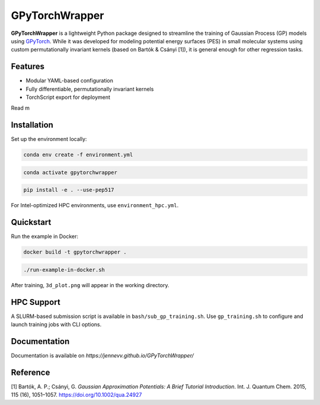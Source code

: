 GPyTorchWrapper
===============

**GPyTorchWrapper** is a lightweight Python package designed to streamline the training of Gaussian Process (GP) models using `GPyTorch <https://gpytorch.ai/>`_. While it was developed for modeling potential energy surfaces (PES) in small molecular systems using custom permutationally invariant kernels (based on Bartók & Csányi [1]), it is general enough for other regression tasks.

Features
--------

- Modular YAML-based configuration
- Fully differentiable, permutationally invariant kernels
- TorchScript export for deployment

Read m

Installation
------------

Set up the environment locally:

.. code-block:: bash

   conda env create -f environment.yml

.. code-block:: bash

   conda activate gpytorchwrapper

.. code-block:: bash
   
   pip install -e . --use-pep517

For Intel-optimized HPC environments, use ``environment_hpc.yml``.

Quickstart
----------

Run the example in Docker:

.. code-block:: bash

   docker build -t gpytorchwrapper .

.. code-block:: bash

   ./run-example-in-docker.sh

After training, ``3d_plot.png`` will appear in the working directory.

HPC Support
-----------

A SLURM-based submission script is available in ``bash/sub_gp_training.sh``. Use ``gp_training.sh`` to configure and launch training jobs with CLI options.

Documentation
-------------

Documentation is available on `https://jennevv.github.io/GPyTorchWrapper/`

Reference
---------

[1] Bartók, A. P.; Csányi, G. *Gaussian Approximation Potentials: A Brief Tutorial Introduction*. Int. J. Quantum Chem. 2015, 115 (16), 1051–1057. https://doi.org/10.1002/qua.24927


